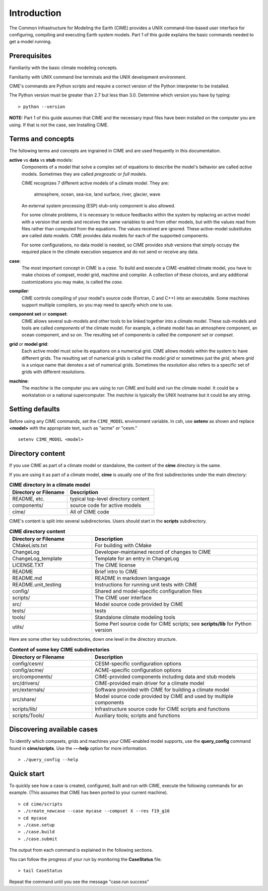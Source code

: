 .. _introduction-and-overview:


**************************
Introduction
**************************

The Common Infrastructure for Modeling the Earth (CIME) provides a UNIX command-line-based user interface for
configuring, compiling and executing Earth system models. Part 1 of this guide explains the basic commands
needed to get a model running.  

Prerequisites
=============

Familiarity with the basic climate modeling concepts.

Familiarity with UNIX command line terminals and the UNIX development environment.

CIME's commands are Python scripts and require a correct version of the Python interpreter to be installed.

The Python version must be greater than 2.7 but less than 3.0. Determine which version you have by typing:
::

   > python --version

**NOTE:**  Part 1 of this guide assumes that CIME and the necessary input files have been installed on 
the computer you are using. If that is not the case, see Installing CIME.


Terms and concepts
=======================

The following terms and concepts are ingrained in CIME and are used frequently in this documentation.

**active** vs **data** vs **stub** models:
   Components of a model that solve a complex set of equations to describe the model's behavior are called 
   *active* models. Sometimes they are called *prognostic* or *full* models.

   CIME recognizes 7 different active models of a climate model. They are:

       atmosphere, ocean, sea-ice, land surface, river, glacier, wave

   An external system processing (ESP) stub-only component is also allowed.

   For some climate problems, it is necessary to reduce feedbacks within the system by replacing an active model with a
   version that sends and receives the same variables to and from other models, but with the values read from files rather
   than computed from the equations. The values received are ignored. These active-model substitutes are called *data models*.
   CIME provides data models for each of the supported components.

   For some configurations, no data model is needed, so CIME provides *stub* versions that simply occupy the
   required place in the climate execution sequence and do not send or receive any data.

**case**:
    The most important concept in CIME is a *case*. To build and execute a CIME-enabled climate model, you have to
    make choices of compset, model grid, machine and compiler. A collection of these choices, and any additional 
    customizations you may make, is called the *case*.

**compiler**:
   CIME controls compiling of your model's source code (Fortran, C and C++) into an executable.
   Some machines support multiple compilers, so you may need to specify which one to use.

**component set** or **compset**:
   CIME allows several sub-models and other tools to be linked together into a climate model. These sub-models and 
   tools are called *components* of the climate model. For example, a climate model has an atmosphere component, an 
   ocean component, and so on. The resulting set of components is called the *component set* or *compset*.

**grid** or **model grid**:
   Each active model must solve its equations on a numerical grid. CIME allows models within the system to have 
   different grids. The resulting set of numerical grids is called the *model grid* or sometimes just the *grid*, where
   *grid* is a unique name that denotes a set of numerical grids. Sometimes the *resolution* also refers to a specific set 
   of grids with different resolutions.

**machine**:
   The *machine* is the computer you are using to run CIME and build and run the climate model. It could be a workstation 
   or a national supercomputer. The *machine* is typically the UNIX hostname but it could be any string.

Setting defaults
=================

Before using any CIME commands, set the ``CIME_MODEL`` environment variable. In csh, use **setenv** as shown and replace 
**<model>** with the appropriate text, such as "acme" or "cesm."
::

   setenv CIME_MODEL <model>


Directory content
==================

If you use CIME as part of a climate model or standalone, the content of the **cime** directory is the same.  

If you are using it as part of a climate model, **cime** is usually one of the first subdirectories under the main directory:

.. csv-table:: **CIME directory in a climate model**
   :header: "Directory or Filename", "Description"
   :widths: 200, 300

   "README, etc.", "typical top-level directory content"
   "components/", "source code for active models"
   "cime/", "All of CIME code"

CIME's content is split into several subdirectories. Users should start in the **scripts** subdirectory.

.. csv-table:: **CIME directory content**
   :header: "Directory or Filename", "Description"
   :widths: 150, 300

   "CMakeLists.txt", "For building with CMake"
   "ChangeLog", "Developer-maintained record of changes to CIME"
   "ChangeLog_template", "Template for an entry in ChangeLog"
   "LICENSE.TXT", "The CIME license"
   "README", "Brief intro to CIME"
   "README.md", "README in markdown language"
   "README.unit_testing", "Instructions for running unit tests with CIME"
   "config/", "Shared and model-specific configuration files"
   "scripts/", "The CIME user interface"
   "src/", "Model source code provided by CIME"
   "tests/", "tests"
   "tools/", "Standalone climate modeling tools"
   "utils/", "Some Perl source code for CIME scripts; see **scripts/lib** for Python version"

Here are some other key subdirectories, down one level in the 
directory structure.

.. csv-table:: **Content of some key CIME subdirectories**
   :header: "Directory or Filename", "Description"
   :widths: 150, 300

   "config/cesm/", "CESM-specific configuration options"
   "config/acme/", "ACME-specific configuration options"
   "src/components/", "CIME-provided components including data and stub models"
   "src/drivers/", "CIME-provided main driver for a climate model"
   "src/externals/", "Software provided with CIME for building a climate model"
   "src/share/", "Model source code provided by CIME and used by multiple components"
   "scripts/lib/", "Infrastructure source code for CIME scripts and functions"
   "scripts/Tools/", "Auxiliary tools; scripts and functions"

Discovering available cases
==============================

To identify which compsets, grids and machines your CIME-enabled model supports, use the **query_config** command found in **cime/scripts**.  Use the **---help** option for more information.

::

   > ./query_config --help

Quick start
==================

To quickly see how a case is created, configured, built and run with CIME, execute the following commands for an example. (This assumes that CIME has been ported to your current machine).
::

   > cd cime/scripts
   > ./create_newcase --case mycase --compset X --res f19_g16
   > cd mycase
   > ./case.setup
   > ./case.build
   > ./case.submit

The output from each command is explained in the following sections.

You can follow the progress of your run by monitoring the **CaseStatus** file.

::

   > tail CaseStatus

Repeat the command until you see the message "case.run success"

